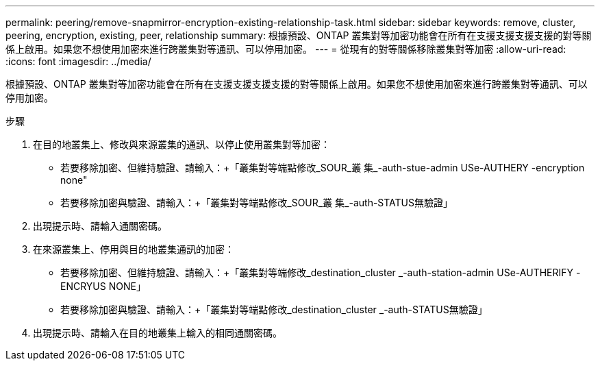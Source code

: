 ---
permalink: peering/remove-snapmirror-encryption-existing-relationship-task.html 
sidebar: sidebar 
keywords: remove, cluster, peering, encryption, existing, peer, relationship 
summary: 根據預設、ONTAP 叢集對等加密功能會在所有在支援支援支援支援的對等關係上啟用。如果您不想使用加密來進行跨叢集對等通訊、可以停用加密。 
---
= 從現有的對等關係移除叢集對等加密
:allow-uri-read: 
:icons: font
:imagesdir: ../media/


[role="lead"]
根據預設、ONTAP 叢集對等加密功能會在所有在支援支援支援支援的對等關係上啟用。如果您不想使用加密來進行跨叢集對等通訊、可以停用加密。

.步驟
. 在目的地叢集上、修改與來源叢集的通訊、以停止使用叢集對等加密：
+
** 若要移除加密、但維持驗證、請輸入：+「叢集對等端點修改_SOUR_叢 集_-auth-stue-admin USe-AUTHERY -encryption none"
** 若要移除加密與驗證、請輸入：+「叢集對等端點修改_SOUR_叢 集_-auth-STATUS無驗證」


. 出現提示時、請輸入通關密碼。
. 在來源叢集上、停用與目的地叢集通訊的加密：
+
** 若要移除加密、但維持驗證、請輸入：+「叢集對等端修改_destination_cluster _-auth-station-admin USe-AUTHERIFY -ENCRYUS NONE」
** 若要移除加密與驗證、請輸入：+「叢集對等端點修改_destination_cluster _-auth-STATUS無驗證」


. 出現提示時、請輸入在目的地叢集上輸入的相同通關密碼。

